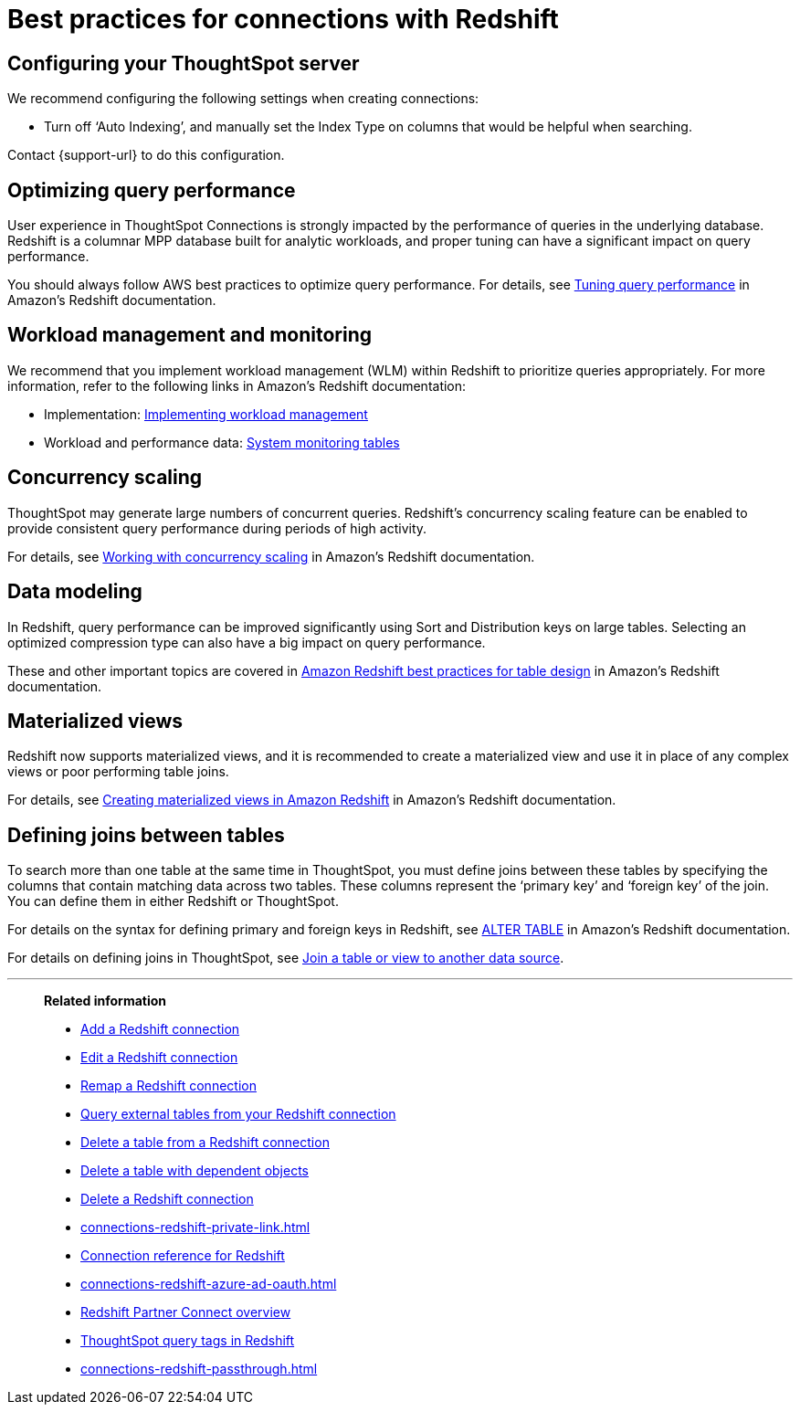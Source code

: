 = Best practices for connections with {connection}
:last_updated: 7/7/2021
:linkattrs:
:page-aliases: /admin/ts-cloud/ts-cloud-embrace-redshift-best.adoc
:experimental:
:page-layout: default-cloud
:description: You can connect to Redshift using ThoughtSpot Connections, and start searching your data. This article contains helpful pointers on data modeling.
:connection: Redshift

== Configuring your ThoughtSpot server

We recommend configuring the following settings when creating connections:

* Turn off '`Auto Indexing`', and manually set the Index Type on columns that would be helpful when searching.

Contact {support-url} to do this configuration.

== Optimizing query performance

User experience in ThoughtSpot Connections is strongly impacted by the performance of queries in the underlying database.
{connection} is a columnar MPP database built for analytic workloads, and proper tuning can have a significant impact on query performance.

You should always follow AWS best practices to optimize query performance.
For details, see https://docs.aws.amazon.com/redshift/latest/dg/c-optimizing-query-performance.html[Tuning query performance^] in Amazon's {connection} documentation.

== Workload management and monitoring

We recommend that you implement workload management (WLM) within {connection} to prioritize queries appropriately.
For more information, refer to the following links in Amazon's {connection} documentation:

* Implementation: https://docs.aws.amazon.com/redshift/latest/dg/cm-c-implementing-workload-management.html[Implementing workload management^]
* Workload and performance data: https://docs.aws.amazon.com/redshift/latest/dg/cm-c-wlm-query-monitoring-rules.html#cm-c-wlm-query-monitoring-metrics[System monitoring tables^]

== Concurrency scaling

ThoughtSpot may generate large numbers of concurrent queries.
{connection}'s concurrency scaling feature can be enabled to provide consistent query performance during periods of high activity.

For details, see https://docs.aws.amazon.com/redshift/latest/dg/concurrency-scaling.html[Working with concurrency scaling^] in Amazon's {connection} documentation.

== Data modeling

In {connection}, query performance can be improved significantly using Sort and Distribution keys on large tables.
Selecting an optimized compression type can also have a big impact on query performance.

These and other important topics are covered in https://docs.aws.amazon.com/redshift/latest/dg/c_designing-tables-best-practices.html[Amazon {connection} best practices for table design^] in Amazon's {connection} documentation.

== Materialized views

{connection} now supports materialized views, and it is recommended to create a materialized view and use it in place of any complex views or poor performing table joins.

For details, see https://docs.aws.amazon.com/redshift/latest/dg/materialized-view-overview.html[Creating materialized views in Amazon {connection}^] in Amazon's {connection} documentation.

== Defining joins between tables

To search more than one table at the same time in ThoughtSpot, you must define joins between these tables by specifying the columns that contain matching data across two tables.
These columns represent the '`primary key`' and '`foreign key`' of the join.
You can define them in either {connection} or ThoughtSpot.

For details on the syntax for defining primary and foreign keys in {connection}, see https://docs.aws.amazon.com/redshift/latest/dg/r_ALTER_TABLE.html[ALTER TABLE^] in Amazon's {connection} documentation.

For details on defining joins in ThoughtSpot, see xref:relationship-create.adoc[Join a table or view to another data source].

'''
> **Related information**
>
> * xref:connections-redshift-add.adoc[Add a {connection} connection]
> * xref:connections-redshift-edit.adoc[Edit a {connection} connection]
> * xref:connections-redshift-remap.adoc[Remap a {connection} connection]
> * xref:connections-redshift-external-tables.adoc[Query external tables from your {connection} connection]
> * xref:connections-redshift-delete-table.adoc[Delete a table from a {connection} connection]
> * xref:connections-redshift-delete-table-dependencies.adoc[Delete a table with dependent objects]
> * xref:connections-redshift-delete.adoc[Delete a {connection} connection]
> * xref:connections-redshift-private-link.adoc[]
> * xref:connections-redshift-reference.adoc[Connection reference for {connection}]
> * xref:connections-redshift-azure-ad-oauth.adoc[]
> * xref:connections-redshift-partner.adoc[Redshift Partner Connect overview]
> * xref:connections-query-tags.adoc#tag-redshift[ThoughtSpot query tags in Redshift]
> * xref:connections-redshift-passthrough.adoc[]